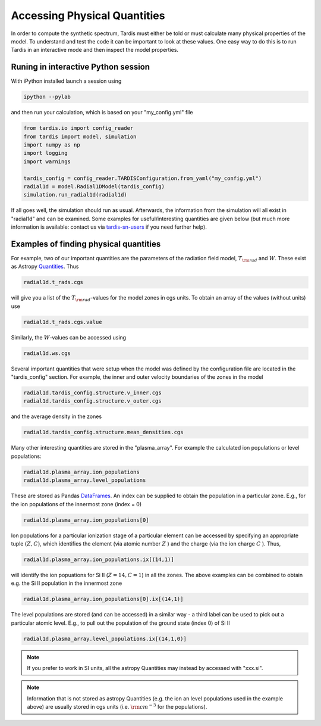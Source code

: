 .. _physical_quantities:

*********************
Accessing Physical Quantities
*********************

In order to compute the synthetic spectrum, Tardis must either be told
or must calculate many physical properties of the model. To understand and
test the code it can be important to look at these values. One
easy way to do this is to run Tardis in an interactive mode and then
inspect the model properties.


Runing in interactive Python session
------------------------------

With iPython installed launch a session using

.. code-block:: none

    ipython --pylab

and then run your calculation, which is based on your "my_config.yml" file

.. code-block:: python

    from tardis.io import config_reader
    from tardis import model, simulation
    import numpy as np
    import logging
    import warnings

    tardis_config = config_reader.TARDISConfiguration.from_yaml("my_config.yml")
    radial1d = model.Radial1DModel(tardis_config)
    simulation.run_radial1d(radial1d)

If all goes well, the simulation should run as usual. Afterwards, the
information from the simulation will all exist in "radial1d" and
can be examined. Some examples for useful/interesting quantities are
given below (but much more information is available: contact us via 
`tardis-sn-users <http://groups.google.com/forum/#!forum/tardis-sn-users>`_ if you need
further help).

Examples of finding physical quantities
-------------------------------

For example, two of our important quantities are the parameters of the
radiation field model, :math:`T_{\rm rad}` and :math:`W`. These exist
as Astropy `Quantities <http://astropy.readthedocs.org/en/v0.2.1/_generated/astropy.units.quantity.Quantity.html>`_. Thus

.. code-block:: python

    radial1d.t_rads.cgs

will give you a list of the :math:`T_{\rm rad}`-values for the model zones
in cgs units. To obtain an array of the values (without units) use

.. code-block:: python

    radial1d.t_rads.cgs.value

Similarly, the :math:`W`-values can be accessed using

.. code-block:: python

    radial1d.ws.cgs


Several important quantities that were setup when the model was defined
by the configuration file are located in the "tardis_config"
section. For example, the inner and outer velocity boundaries of the
zones in the model

.. code-block:: python

    radial1d.tardis_config.structure.v_inner.cgs
    radial1d.tardis_config.structure.v_outer.cgs

and the average density in the zones

.. code-block:: python

    radial1d.tardis_config.structure.mean_densities.cgs

Many other interesting quantities are stored in the
"plasma_array". For example the calculated ion populations or level
populations:

.. code-block:: python

    radial1d.plasma_array.ion_populations
    radial1d.plasma_array.level_populations   

These are stored as Pandas `DataFrames
<http://pandas.pydata.org/pandas-docs/version/0.13.1/generated/pandas.DataFrame.html>`_.
An index can be supplied to obtain the population in a particular
zone. E.g., for the ion populations of the innermost zone (index = 0)

.. code-block:: python

    radial1d.plasma_array.ion_populations[0]

Ion populations for a particular ionization stage of a particular
element can be accessed by specifying an appropriate tuple :math:`(Z,C)`, which
identifies the element (via atomic number :math:`Z` ) and the charge
(via the ion charge :math:`C` ). Thus, 

.. code-block:: python

    radial1d.plasma_array.ion_populations.ix[(14,1)]

will identify the ion popuations for  Si II (:math:`Z=14, C=1`) in all
the zones. The above examples can be combined to obtain e.g. the Si II
population in the innermost zone

.. code-block:: python

    radial1d.plasma_array.ion_populations[0].ix[(14,1)]

The level populations are stored (and can be accessed) in a similar
way - a third label can be used to pick out a particular atomic
level. E.g., to pull out the population of the ground state (index 0)
of Si II

.. code-block:: python

    radial1d.plasma_array.level_populations.ix[(14,1,0)]

.. note::

    If you prefer to work in SI units, all the astropy Quantities may
    instead by accessed with "xxx.si".

.. note::

    Information that is not stored as astropy Quantities (e.g. the ion
    an level populations used in the example above) are usually stored
    in cgs units (i.e. :math:`{\rm cm}^{-3}` for the populations).
